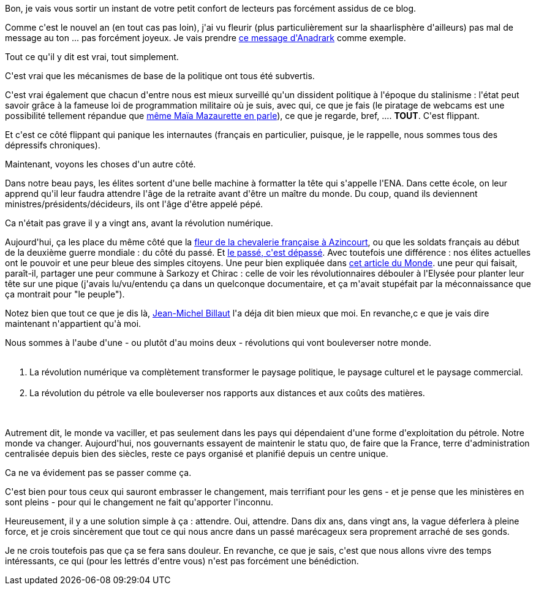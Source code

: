 :jbake-type: post
:jbake-status: published
:jbake-title: Crise démocratique ? Pas sûr
:jbake-tags: liberté,mavie,politique,_mois_janv.,_année_2014
:jbake-date: 2014-01-04
:jbake-depth: ../../../../
:jbake-uri: wordpress/2014/01/04/crise-democratique-pas-sur.adoc
:jbake-excerpt: 
:jbake-source: https://riduidel.wordpress.com/2014/01/04/crise-democratique-pas-sur/
:jbake-style: wordpress

++++
<p>
Bon, je vais vous sortir un instant de votre petit confort de lecteurs pas forcément assidus de ce blog.
</p>
<p>
Comme c'est le nouvel an (en tout cas pas loin), j'ai vu fleurir (plus particulièrement sur la shaarlisphère d'ailleurs) pas mal de message au ton ... pas forcément joyeux. Je vais prendre <a href="http://anadrark.com/?d=2013/12/24/09/51/17-desespoir">ce message d'Anadrark</a> comme exemple.
</p>
<p>
Tout ce qu'il y dit est vrai, tout simplement.
</p>
<p>
C'est vrai que les mécanismes de base de la politique ont tous été subvertis.
</p>
<p>
C'est vrai également que chacun d'entre nous est mieux surveillé qu'un dissident politique à l'époque du stalinisme : l'état peut savoir grâce à la fameuse loi de programmation militaire où je suis, avec qui, ce que je fais (le piratage de webcams est une possibilité tellement répandue que <a href="http://www.gqmagazine.fr/sexactu/articles/nouvelles-de-la-paranoia-peut-on-encore-se-masturber-devant-son-ordinateur/21613">même Maïa Mazaurette en parle</a>), ce que je regarde, bref, .... <strong>TOUT</strong>. C'est flippant.
</p>
<p>
Et c'est ce côté flippant qui panique les internautes (français en particulier, puisque, je le rappelle, nous sommes tous des dépressifs chroniques).
</p>
<p>
Maintenant, voyons les choses d'un autre côté.
</p>
<p>
Dans notre beau pays, les élites sortent d'une belle machine à formatter la tête qui s'appelle l'ENA. Dans cette école, on leur apprend qu'il leur faudra attendre l'âge de la retraite avant d'être un maître du monde. Du coup, quand ils deviennent ministres/présidents/décideurs, ils ont l'âge d'être appelé pépé.
</p>
<p>
Ca n'était pas grave il y a vingt ans, avant la révolution numérique.
</p>
<p>
Aujourd'hui, ça les place du même côté que la <a href="http://fr.wikipedia.org/wiki/Bataille_d'Azincourt">fleur de la chevalerie française à Azincourt</a>, ou que les soldats français au début de la deuxième guerre mondiale : du côté du passé. Et <a href="http://www.vodkaster.com/Films/Le-Roi-Lion/1409">le passé, c'est dépassé</a>. Avec toutefois une différence : nos élites actuelles ont le pouvoir et une peur bleue des simples citoyens. Une peur bien expliquée dans <a href="http://www.lemonde.fr/technologies/article/2013/12/26/les-elites-debordees-par-le-numerique_4340397_651865.html">cet article du Monde</a>. une peur qui faisait, paraît-il, partager une peur commune à Sarkozy et Chirac : celle de voir les révolutionnaires débouler à l'Elysée pour planter leur tête sur une pique (j'avais lu/vu/entendu ça dans un quelconque documentaire, et ça m'avait stupéfait par la méconnaissance que ça montrait pour "le peuple").
</p>
<p>
Notez bien que tout ce que je dis là, <a href="http://billaut.typepad.com">Jean-Michel Billaut</a> l'a déja dit bien mieux que moi. En revanche,c e que je vais dire maintenant n'appartient qu'à moi.
</p>
<p>
Nous sommes à l'aube d'une - ou plutôt d'au moins deux - révolutions qui vont bouleverser notre monde.
<br/>
<ol>
<br/>
<li>La révolution numérique va complètement transformer le paysage politique, le paysage culturel et le paysage commercial.</li>
<br/>
<li>La révolution du pétrole va elle bouleverser nos rapports aux distances et aux coûts des matières.</li>
<br/>
</ol>
<br/>
Autrement dit, le monde va vaciller, et pas seulement dans les pays qui dépendaient d'une forme d'exploitation du pétrole. Notre monde va changer. Aujourd'hui, nos gouvernants essayent de maintenir le statu quo, de faire que la France, terre d'administration centralisée depuis bien des siècles, reste ce pays organisé et planifié depuis un centre unique.
</p>
<p>
Ca ne va évidement pas se passer comme ça.
</p>
<p>
C'est bien pour tous ceux qui sauront embrasser le changement, mais terrifiant pour les gens - et je pense que les ministères en sont pleins - pour qui le changement ne fait qu'apporter l'inconnu.
</p>
<p>
Heureusement, il y a une solution simple à ça : attendre. Oui, attendre. Dans dix ans, dans vingt ans, la vague déferlera à pleine force, et je crois sincèrement que tout ce qui nous ancre dans un passé marécageux sera proprement arraché de ses gonds.
</p>
<p>
Je ne crois toutefois pas que ça se fera sans douleur. En revanche, ce que je sais, c'est que nous allons vivre des temps intéressants, ce qui (pour les lettrés d'entre vous) n'est pas forcément une bénédiction.
</p>
++++